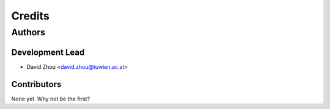=======
Credits
=======

Authors
=======

Development Lead
----------------

* David Zhou <david.zhou@tuwien.ac.at>

Contributors
------------

None yet. Why not be the first?
